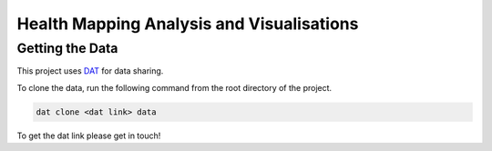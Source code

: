 Health Mapping Analysis and Visualisations
==========================================

Getting the Data
----------------

This project uses `DAT <http://datproject.org/>`_ for data sharing.

To clone the data, run the following command from the root directory of the project.

.. code-block:: bash

    dat clone <dat link> data

To get the dat link please get in touch!



